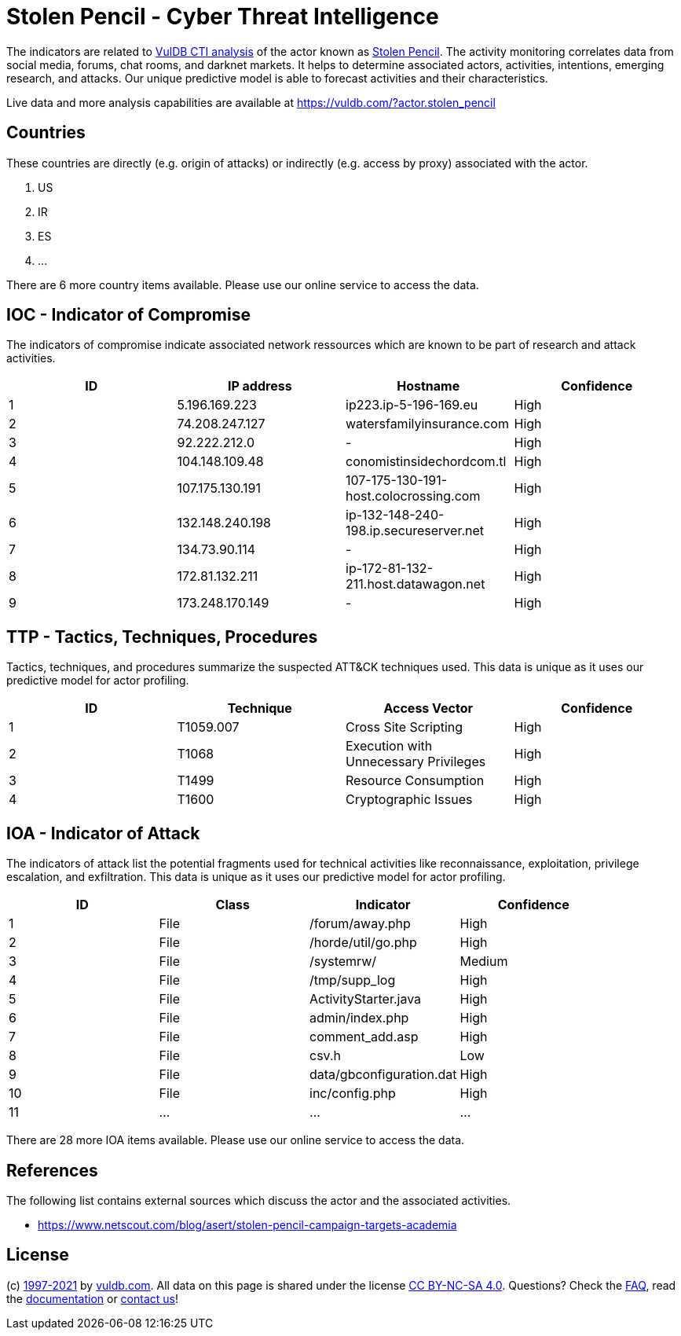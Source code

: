 = Stolen Pencil - Cyber Threat Intelligence

The indicators are related to https://vuldb.com/?doc.cti[VulDB CTI analysis] of the actor known as https://vuldb.com/?actor.stolen_pencil[Stolen Pencil]. The activity monitoring correlates data from social media, forums, chat rooms, and darknet markets. It helps to determine associated actors, activities, intentions, emerging research, and attacks. Our unique predictive model is able to forecast activities and their characteristics.

Live data and more analysis capabilities are available at https://vuldb.com/?actor.stolen_pencil

== Countries

These countries are directly (e.g. origin of attacks) or indirectly (e.g. access by proxy) associated with the actor.

. US
. IR
. ES
. ...

There are 6 more country items available. Please use our online service to access the data.

== IOC - Indicator of Compromise

The indicators of compromise indicate associated network ressources which are known to be part of research and attack activities.

[options="header"]
|========================================
|ID|IP address|Hostname|Confidence
|1|5.196.169.223|ip223.ip-5-196-169.eu|High
|2|74.208.247.127|watersfamilyinsurance.com|High
|3|92.222.212.0|-|High
|4|104.148.109.48|conomistinsidechordcom.tl|High
|5|107.175.130.191|107-175-130-191-host.colocrossing.com|High
|6|132.148.240.198|ip-132-148-240-198.ip.secureserver.net|High
|7|134.73.90.114|-|High
|8|172.81.132.211|ip-172-81-132-211.host.datawagon.net|High
|9|173.248.170.149|-|High
|========================================

== TTP - Tactics, Techniques, Procedures

Tactics, techniques, and procedures summarize the suspected ATT&CK techniques used. This data is unique as it uses our predictive model for actor profiling.

[options="header"]
|========================================
|ID|Technique|Access Vector|Confidence
|1|T1059.007|Cross Site Scripting|High
|2|T1068|Execution with Unnecessary Privileges|High
|3|T1499|Resource Consumption|High
|4|T1600|Cryptographic Issues|High
|========================================

== IOA - Indicator of Attack

The indicators of attack list the potential fragments used for technical activities like reconnaissance, exploitation, privilege escalation, and exfiltration. This data is unique as it uses our predictive model for actor profiling.

[options="header"]
|========================================
|ID|Class|Indicator|Confidence
|1|File|/forum/away.php|High
|2|File|/horde/util/go.php|High
|3|File|/systemrw/|Medium
|4|File|/tmp/supp_log|High
|5|File|ActivityStarter.java|High
|6|File|admin/index.php|High
|7|File|comment_add.asp|High
|8|File|csv.h|Low
|9|File|data/gbconfiguration.dat|High
|10|File|inc/config.php|High
|11|...|...|...
|========================================

There are 28 more IOA items available. Please use our online service to access the data.

== References

The following list contains external sources which discuss the actor and the associated activities.

* https://www.netscout.com/blog/asert/stolen-pencil-campaign-targets-academia

== License

(c) https://vuldb.com/?doc.changelog[1997-2021] by https://vuldb.com/?doc.about[vuldb.com]. All data on this page is shared under the license https://creativecommons.org/licenses/by-nc-sa/4.0/[CC BY-NC-SA 4.0]. Questions? Check the https://vuldb.com/?doc.faq[FAQ], read the https://vuldb.com/?doc[documentation] or https://vuldb.com/?contact[contact us]!
